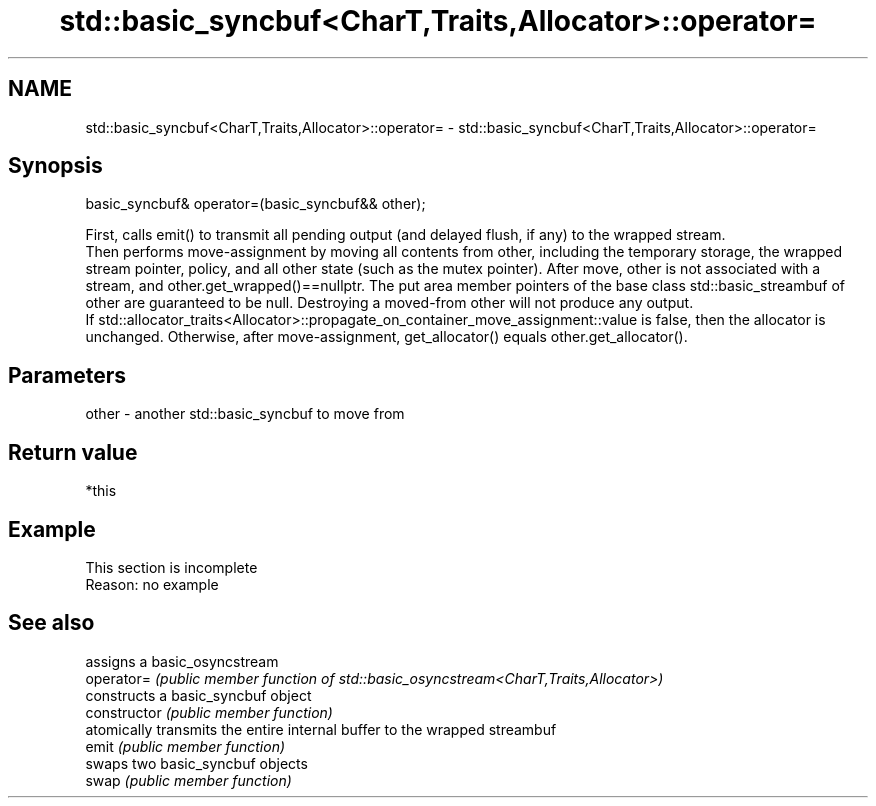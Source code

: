 .TH std::basic_syncbuf<CharT,Traits,Allocator>::operator= 3 "2020.03.24" "http://cppreference.com" "C++ Standard Libary"
.SH NAME
std::basic_syncbuf<CharT,Traits,Allocator>::operator= \- std::basic_syncbuf<CharT,Traits,Allocator>::operator=

.SH Synopsis

  basic_syncbuf& operator=(basic_syncbuf&& other);

  First, calls emit() to transmit all pending output (and delayed flush, if any) to the wrapped stream.
  Then performs move-assignment by moving all contents from other, including the temporary storage, the wrapped stream pointer, policy, and all other state (such as the mutex pointer). After move, other is not associated with a stream, and other.get_wrapped()==nullptr. The put area member pointers of the base class std::basic_streambuf of other are guaranteed to be null. Destroying a moved-from other will not produce any output.
  If std::allocator_traits<Allocator>::propagate_on_container_move_assignment::value is false, then the allocator is unchanged. Otherwise, after move-assignment, get_allocator() equals other.get_allocator().

.SH Parameters


  other - another std::basic_syncbuf to move from


.SH Return value

  *this

.SH Example


   This section is incomplete
   Reason: no example


.SH See also


                assigns a basic_osyncstream
  operator=     \fI(public member function of std::basic_osyncstream<CharT,Traits,Allocator>)\fP
                constructs a basic_syncbuf object
  constructor   \fI(public member function)\fP
                atomically transmits the entire internal buffer to the wrapped streambuf
  emit          \fI(public member function)\fP
                swaps two basic_syncbuf objects
  swap          \fI(public member function)\fP




